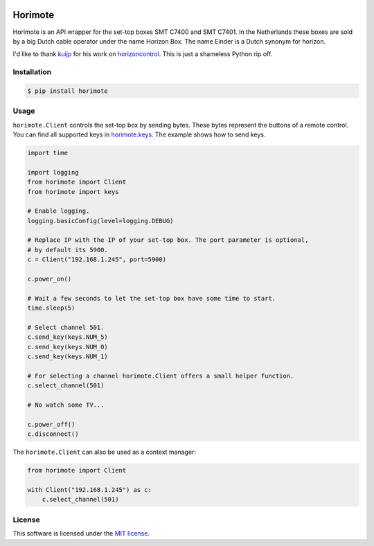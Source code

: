 |Build Status| |PyPI|

Horimote
======

Horimote is an API wrapper for the set-top boxes SMT C7400 and SMT C7401.
In the Netherlands these boxes are sold by a big Dutch cable operator
under the name Horizon Box. The name Einder is a Dutch synonym for
horizon.

I'd like to thank `kuijp <https://github.com/kuijp>`__ for his
work on `horizoncontrol <https://github.com/kuijp/horizoncontrol>`__.
This is just a shameless Python rip off.

Installation
------------

.. code:: shell

    $ pip install horimote

Usage
-----

``horimote.Client`` controls the set-top box by sending bytes. These bytes
represent the buttons of a remote control. You can find all supported
keys in `horimote.keys <horimote/keys.py>`__. The example shows how to
send keys.

.. code:: python

    import time

    import logging
    from horimote import Client
    from horimote import keys

    # Enable logging.
    logging.basicConfig(level=logging.DEBUG)

    # Replace IP with the IP of your set-top box. The port parameter is optional,
    # by default its 5900.
    c = Client("192.168.1.245", port=5900)

    c.power_on()

    # Wait a few seconds to let the set-top box have some time to start.
    time.sleep(5)

    # Select channel 501.
    c.send_key(keys.NUM_5)
    c.send_key(keys.NUM_0)
    c.send_key(keys.NUM_1)

    # For selecting a channel horimote.Client offers a small helper function.
    c.select_channel(501)

    # No watch some TV...

    c.power_off()
    c.disconnect()

The ``horimote.Client`` can also be used as a context manager:

.. code:: python

    from horimote import Client

    with Client("192.168.1.245") as c:
        c.select_channel(501)

License
-------

This software is licensed under the `MIT license <LICENSE>`__.

.. |Build Status| image:: https://travis-ci.org/OrangeTux/horimote.svg?branch=master
   :target: https://travis-ci.org/OrangeTux/horimote
.. |PyPI| image:: https://img.shields.io/pypi/v/horimote.svg
   :target: https://pypi.python.org/pypi/horimote/

